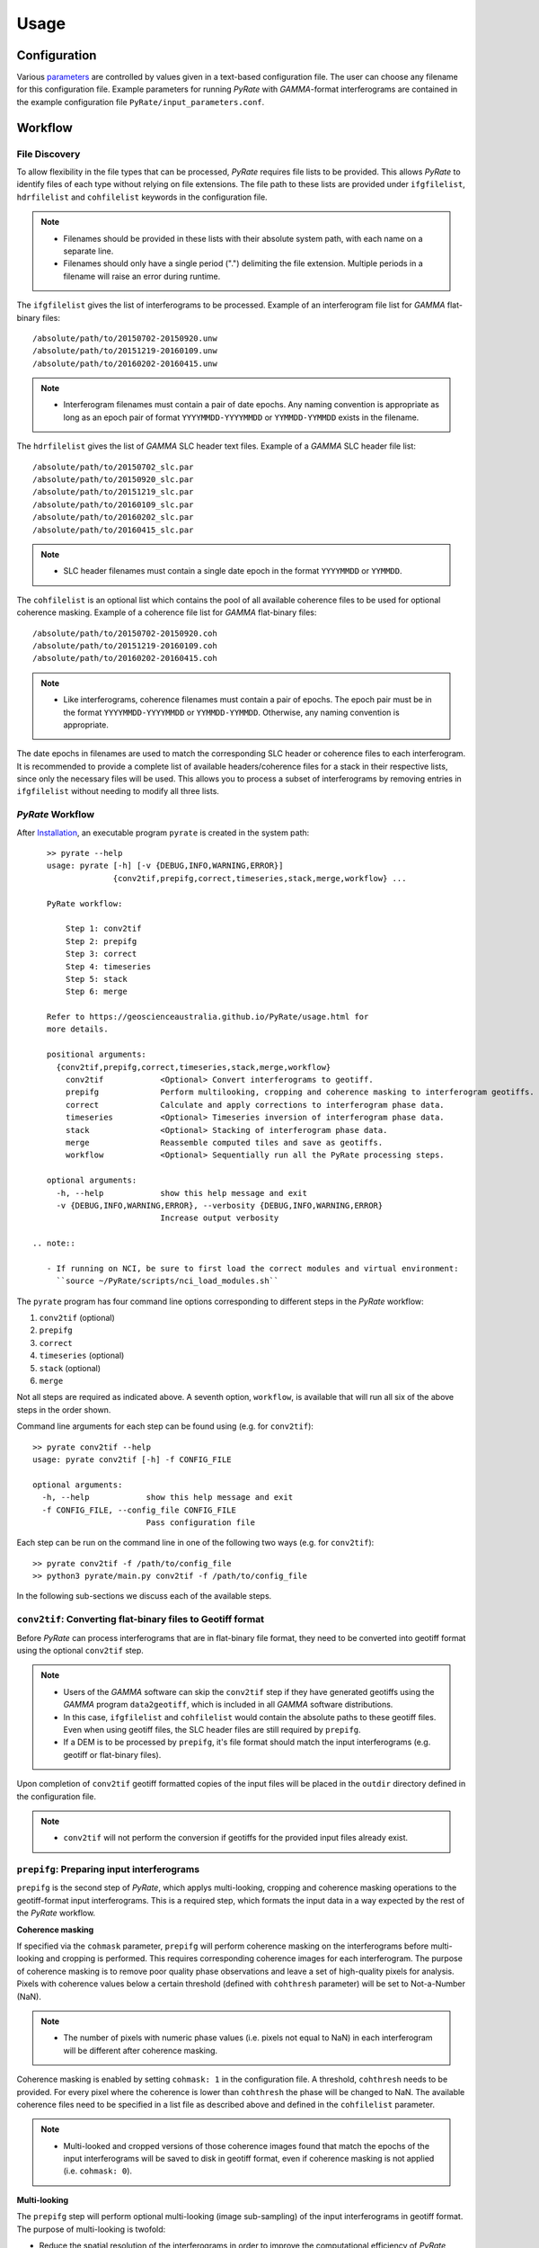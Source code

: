 Usage
=====

Configuration
-------------

Various parameters_ are controlled by values given in a text-based configuration file.
The user can choose any filename for this configuration file.
Example parameters for running `PyRate` with `GAMMA`-format interferograms are
contained in the example configuration file ``PyRate/input_parameters.conf``.

.. _parameters: https://geoscienceaustralia.github.io/PyRate/config.html


Workflow
--------

File Discovery
^^^^^^^^^^^^^^

To allow flexibility in the file types that can be processed, `PyRate` requires
file lists to be provided. This allows `PyRate` to identify files of each
type without relying on file extensions. The file path to these lists are 
provided under ``ifgfilelist``, ``hdrfilelist`` and ``cohfilelist`` keywords
in the configuration file.

.. note::

    - Filenames should be provided in these lists with their absolute system path,
      with each name on a separate line.
    - Filenames should only have a single period (".") delimiting the file extension.
      Multiple periods in a filename will raise an error during runtime.

The ``ifgfilelist`` gives the list of interferograms to be processed.
Example of an interferogram file list for `GAMMA` flat-binary files::

    /absolute/path/to/20150702-20150920.unw
    /absolute/path/to/20151219-20160109.unw
    /absolute/path/to/20160202-20160415.unw

.. note::

    - Interferogram filenames must contain a pair of date epochs.
      Any naming convention is appropriate as long as an epoch pair of format
      ``YYYYMMDD-YYYYMMDD`` or ``YYMMDD-YYMMDD`` exists in the filename.

The ``hdrfilelist`` gives the list of `GAMMA` SLC header text files.
Example of a `GAMMA` SLC header file list::

    /absolute/path/to/20150702_slc.par
    /absolute/path/to/20150920_slc.par
    /absolute/path/to/20151219_slc.par
    /absolute/path/to/20160109_slc.par
    /absolute/path/to/20160202_slc.par
    /absolute/path/to/20160415_slc.par

.. note::

    - SLC header filenames must contain a single date epoch in the format
      ``YYYYMMDD`` or ``YYMMDD``.

The ``cohfilelist`` is an optional list which contains the pool of all available
coherence files to be used for optional coherence masking.
Example of a coherence file list for `GAMMA` flat-binary files::

    /absolute/path/to/20150702-20150920.coh
    /absolute/path/to/20151219-20160109.coh
    /absolute/path/to/20160202-20160415.coh

.. note::

    - Like interferograms, coherence filenames must contain a pair of epochs.
      The epoch pair must be in the format ``YYYYMMDD-YYYYMMDD`` or
      ``YYMMDD-YYMMDD``. Otherwise, any naming convention is appropriate.

The date epochs in filenames are used to match the corresponding SLC header
or coherence files to each interferogram. It is recommended to provide a complete
list of available headers/coherence files for a stack in their respective lists,
since only the necessary files will be used. This allows you to process a subset
of interferograms by removing entries in ``ifgfilelist`` without needing to modify
all three lists.

`PyRate` Workflow
^^^^^^^^^^^^^^^^^

After `Installation <installation.html>`__, an
executable program ``pyrate`` is created in the system path::

    >> pyrate --help
    usage: pyrate [-h] [-v {DEBUG,INFO,WARNING,ERROR}]
                  {conv2tif,prepifg,correct,timeseries,stack,merge,workflow} ...

    PyRate workflow:

        Step 1: conv2tif
        Step 2: prepifg
        Step 3: correct
        Step 4: timeseries
        Step 5: stack
        Step 6: merge

    Refer to https://geoscienceaustralia.github.io/PyRate/usage.html for
    more details.

    positional arguments:
      {conv2tif,prepifg,correct,timeseries,stack,merge,workflow}
        conv2tif            <Optional> Convert interferograms to geotiff.
        prepifg             Perform multilooking, cropping and coherence masking to interferogram geotiffs.
        correct             Calculate and apply corrections to interferogram phase data.
        timeseries          <Optional> Timeseries inversion of interferogram phase data.
        stack               <Optional> Stacking of interferogram phase data.
        merge               Reassemble computed tiles and save as geotiffs.
        workflow            <Optional> Sequentially run all the PyRate processing steps.

    optional arguments:
      -h, --help            show this help message and exit
      -v {DEBUG,INFO,WARNING,ERROR}, --verbosity {DEBUG,INFO,WARNING,ERROR}
                            Increase output verbosity

 .. note::

    - If running on NCI, be sure to first load the correct modules and virtual environment:
      ``source ~/PyRate/scripts/nci_load_modules.sh`` 

The ``pyrate`` program has four command line options corresponding to
different steps in the `PyRate` workflow:

1. ``conv2tif`` (optional)
2. ``prepifg``
3. ``correct``
4. ``timeseries`` (optional)
5. ``stack`` (optional)
6. ``merge``

Not all steps are required as indicated above. A seventh option, ``workflow``, is
available that will run all six of the above steps in the order shown.

Command line arguments for each step can be found using (e.g. for ``conv2tif``)::

    >> pyrate conv2tif --help
    usage: pyrate conv2tif [-h] -f CONFIG_FILE

    optional arguments:
      -h, --help            show this help message and exit
      -f CONFIG_FILE, --config_file CONFIG_FILE
                            Pass configuration file

Each step can be run on the command line in one of the following two ways
(e.g. for ``conv2tif``)::

    >> pyrate conv2tif -f /path/to/config_file
    >> python3 pyrate/main.py conv2tif -f /path/to/config_file

In the following sub-sections we discuss each of the available steps.


``conv2tif``: Converting flat-binary files to Geotiff format
^^^^^^^^^^^^^^^^^^^^^^^^^^^^^^^^^^^^^^^^^^^^^^^^^^^^^^^^^^^^

Before `PyRate` can process interferograms that are in flat-binary file format, they
need to be converted into geotiff format using the optional ``conv2tif`` step.

.. note::

    - Users of the `GAMMA` software can skip the ``conv2tif`` step if they have generated
      geotiffs using the `GAMMA` program ``data2geotiff``, which is included in all
      `GAMMA` software distributions.
    - In this case, ``ifgfilelist`` and ``cohfilelist`` would contain the absolute
      paths to these geotiff files. Even when using geotiff files, the SLC header files
      are still required by ``prepifg``.
    - If a DEM is to be processed by ``prepifg``, it's file format should match the
      input interferograms (e.g. geotiff or flat-binary files).

Upon completion of ``conv2tif`` geotiff formatted copies of the input files will be placed
in the ``outdir`` directory defined in the configuration file.

.. note::

     - ``conv2tif`` will not perform the conversion if geotiffs for the provided
       input files already exist.


``prepifg``: Preparing input interferograms
^^^^^^^^^^^^^^^^^^^^^^^^^^^^^^^^^^^^^^^^^^^

``prepifg`` is the second step of `PyRate`, which applys multi-looking, cropping
and coherence masking operations to the geotiff-format input interferograms.
This is a required step, which formats the input data in a way expected by the
rest of the `PyRate` workflow.

**Coherence masking**

If specified via the ``cohmask`` parameter, ``prepifg`` will perform coherence masking
on the interferograms before multi-looking and cropping is performed. This requires
corresponding coherence images for each interferogram. The purpose
of coherence masking is to remove poor quality phase observations and leave a set of
high-quality pixels for analysis. Pixels with coherence values below a certain threshold
(defined with ``cohthresh`` parameter) will be set to Not-a-Number (NaN). 

.. note::

    - The number of pixels with numeric phase values (i.e. pixels not equal to NaN)
      in each interferogram will be different after coherence masking.

Coherence masking is enabled by setting ``cohmask: 1`` in
the configuration file. A threshold, ``cohthresh`` needs to be provided. 
For every pixel where the coherence is lower than ``cohthresh`` the phase will be
changed to NaN.
The available coherence files need to be specified in a list file as described above
and defined in the ``cohfilelist`` parameter.

.. note::

    - Multi-looked and cropped versions of those coherence images found that match
      the epochs of the input interferograms will be saved to disk in geotiff format,
      even if coherence masking is not applied (i.e. ``cohmask: 0``).

**Multi-looking**

The ``prepifg`` step will perform optional multi-looking (image sub-sampling) 
of the input interferograms in geotiff format. The purpose of multi-looking is twofold:

- Reduce the spatial resolution of the interferograms in order to improve the
  computational efficiency of `PyRate` analysis.
- Reduce the general phase noise in the interferograms in order to enhance the
  signal-to-noise ratio in the output products.

To multi-look, set ``ifglksx`` and ``ifglksy`` to an integer subsampling factor greater
than one in the x (easting) and y (northing) dimensions respectively. Separate parameters
for x and y gives flexibility for users in case they want to achieve different spatial
resolution in each dimension.

.. note::

    - For example, a value of ``2`` will reduce the resolution by half.
      A value of ``1`` will keep the resolution the same as the input interferograms
      (i.e. no multi-looking).
    - It is recommended to try a large multi-look factor to start with (e.g. ``10``
      or greater), and subsequently reduce the multi-looking factor once the user
      has experience with processing a particular dataset.

**Cropping**

The ``prepifg`` step will perform optional spatial cropping of the input interferograms.
This is useful if you are focussing on a specific area of interest within the full
extent of the input interferograms. The advantage of cropping is that `PyRate`
analysis will be computationally more efficient.

To crop, set ``ifgcropopt`` to ``3`` and provide the geographic latitude and longitude
bounds in the ``ifgxfirst`` (west), ``ifgxlast`` (east), ``ifgyfirst`` (north), and
``ifgylast`` (south) parameters.

Upon completion, ``prepifg`` will save in the ``outdir`` a new set of interferogram files
(``*_ifg.tif``) and if provided as input, coherence files (``*_coh.tif``) and a DEM
(``dem.tif``).


``correct``: Compute and apply interferometric phase corrections
^^^^^^^^^^^^^^^^^^^^^^^^^^^^^^^^^^^^^^^^^^^^^^^^^^^^^^^^^^^^^^^^

``correct`` is the third step in the `PyRate` processing workflow. This step will perform
a series of corrections to the interferogram phase data.
It is a required step in the processing workflow consisting of a series of optional
and non-optional phase corrections.
Orbital error and spatio-temporal filtering are the optional steps, controlled by the
configuration parameters ``orbfit`` and ``apsest``, respectively.
Non-optional phase corrections include:

- Minimum Spanning Tree matrix calculation,
- Identification of a suitable reference phase area,
- Correction of reference phase in interferograms,
- Calculation of interferogram covariance,
- Assembly of the variance-covariance matrix.

The corrected interferogram phase is saved to copies of the ``prepifg`` interferograms in
the directory ``<outdir>/temp_mlooked_dir/`` (the output from ``prepifg`` is retained
as a read-only dataset in the ``outdir``).
Additionally, copies of the phase corrections are saved to disk as numpy array
files (``*.npy``) for use in post-processing.


``timeseries``: Compute the displacement time series
^^^^^^^^^^^^^^^^^^^^^^^^^^^^^^^^^^^^^^^^^^^^^^^^^^^^

``timeseries`` is the optional fourth step in the `PyRate` processing workflow.
This step will perform a time series inversion to derive the cumulative displacement
time series from the stack of corrected interferograms.
The cumulative displacement time series (``tscuml*``) is saved by default.
Users can optionally save the incremental displacement time series (``tsincr*``)
by setting parameter ``savetsincr: 1``.

A linear regression of the cumulative displacement time series is also computed
as part of the ``timeseries`` step. The resulting linear rate (velocity),
standard error, R-squared and y-intercept terms are all saved to disk.


``stack``: Compute the average velocity via stacking
^^^^^^^^^^^^^^^^^^^^^^^^^^^^^^^^^^^^^^^^^^^^^^^^^^^^

``stack`` is the optional fifth step in the `PyRate` processing workflow.
This step will perform an iterative stacking of the phase data to derive a
robust velocity estimate for each pixel in the interferograms.
The velocity from stacking (``stack_rate*``) is saved by default.

.. note::

    - Both ``timeseries`` and ``stack`` are optional and independent steps
      that can be computed in either order.


``merge``: Reassemble the tiles
^^^^^^^^^^^^^^^^^^^^^^^^^^^^^^^

``merge`` is the sixth and final step of the `PyRate` workflow, which produces
geotiff files containing the final time series, linear rate and stacking products.
``merge`` will also re-assemble tiles that were generated during the previous
steps. Tiling is discussed in the :ref:`parallel_label` section below.
After running the ``merge`` step, several geotiff products will appear in the
``outdir`` directory.


``workflow``: Run the full PyRate workflow
^^^^^^^^^^^^^^^^^^^^^^^^^^^^^^^^^^^^^^^^^^

``workflow`` is an additional option that will run all the above six steps
in order as a single job.

.. note::

    - ``workflow`` will only be useful for users starting with flat-binary input files,
      since ``conv2tif`` is the first step to be run as part of this full workflow.


Input Files
-----------

`PyRate` currently supports input files generated by the `GAMMA` and `ROI\_PAC`
interferometry softwares. `PyRate` will determine the input format from the 
``processor:`` parameter in the configuration file (``0``: `ROI\_PAC`;
``1``: `GAMMA`).

.. note::

    - Support and development of `ROI\_PAC` has been discontinued.
    - `ROI\_PAC` support in `PyRate` will be deprecated in a future release.

`GAMMA`
^^^^^^^

Each `GAMMA` geocoded unwrapped interferogram requires three header files
to extract metadata required for data formatting: a geocoded DEM header
file (``demHeaderFile`` keyword in the configuration file) and the relevant
SLC image header files (``*slc.par``) found in the ``hdrfilelist``.
The header files for the first and second SLC images used in the formation
of a particular interferogram are found automatically by date-string pattern
matching based on date epochs given in the filenames.
A DEM with matching size and geometry to the interferograms can also be processed.
The DEM absolute path and filename are set with the ``demfile`` parameter.

`ROI\_PAC`
^^^^^^^^^^

Each `ROI\_PAC` geocoded unwrapped interferogram requires its own
header/resource file (``*.rsc``). These header files need to be
listed in the defined ``hdrfilelist``. In addition, the geocoded DEM
header file is required and its path and name are specified in the config file under
``demHeaderFile``. The geographic projection in the parameter ``DATUM:`` is extracted
from the DEM header file.
A DEM with matching size and geometry to the interferograms can also be processed.
The DEM absolute path and filename are set with the ``demfile`` parameter.

.. _parallel_label:

Parallel Processing
-------------------

By their very nature, interferograms are large files. This is particularly the case
for `Sentinel-1`_, which has an image swath of 250 km and a pixel resolution on the order
of tens of metres in IW-mode.
Consequently, InSAR processing can be computationally expensive and time consuming.
It therefore makes sense to parallelise processing operations wherever possible.

.. _`Sentinel-1`: https://sentinel.esa.int/web/sentinel/user-guides/sentinel-1-sar

`PyRate` can be run in parallel using standard multi-threading simply by turning
``parallel: 1`` in the configuration file to take advantage of multiple cores
on a single machine. The parameter ``processes`` sets the number of threads.

Alternatively, `PyRate` can be parallelised on a system with an installed MPI library
by using ``mpirun``::

    # Modify '-n' based on the number of processors available.
    mpirun -n 4 pyrate conv2tif -f path/to/config_file
    mpirun -n 4 pyrate prepifg -f path/to/config_file
    mpirun -n 4 pyrate correct -f path/to/config_file
    mpirun -n 4 pyrate timeseries -f input_parameters.conf
    mpirun -n 4 pyrate stack -f input_parameters.conf
    mpirun -n 4 pyrate merge -f path/to/config_file

.. note::

    - In the case that `PyRate` is run using ``mpirun``, standard multi-threading is
      automatically disabled (i.e. equivalent to setting ``parallel: 0``).

During ``conv2tif`` and ``prepifg``, parallelism is achieved by sending sub-lists of input
files to each process.
Parallelism in the ``correct``, ``timeseries`` and ``stack`` steps is achieved by splitting
the images in to a grid of tiles, where the number of tiles equals the number of processes
passed with the ``-n`` argument to ``mpirun``, or the ``processes`` parameter for multi-threading.
The number of tiles in x and y dimension are automatically calculated by `PyRate`, ensuring
a roughly equivalent number in both dimensions. One of the functions of the ``merge`` step
is to reassemble these tiles in to the full image for each output product.


Results Visualisation
---------------------

A plotting script is included in the ``utils/`` directory that can be used to inspect the
cumulative time series (``tscuml*.tif``) and linear rate (``linear_rate.tif``) geotiff files
produced in the ``merge`` step. Example usage for the included test data is as follows::

    cd PyRate
    source ~/PyRateVenv/bin/activate
    pyrate workflow -f input_parameters.conf
    pip install -r requirements-plot.txt
    python3 utils/plot_time_series.py out/

.. image:: PyRate_plot_screenshot.png 
   :alt: Screenshot of PyRate plotting tool
   :scale: 30 %

